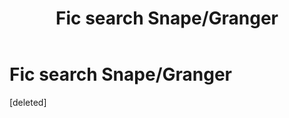 #+TITLE: Fic search Snape/Granger

* Fic search Snape/Granger
:PROPERTIES:
:Score: 0
:DateUnix: 1530809310.0
:DateShort: 2018-Jul-05
:END:
[deleted]

